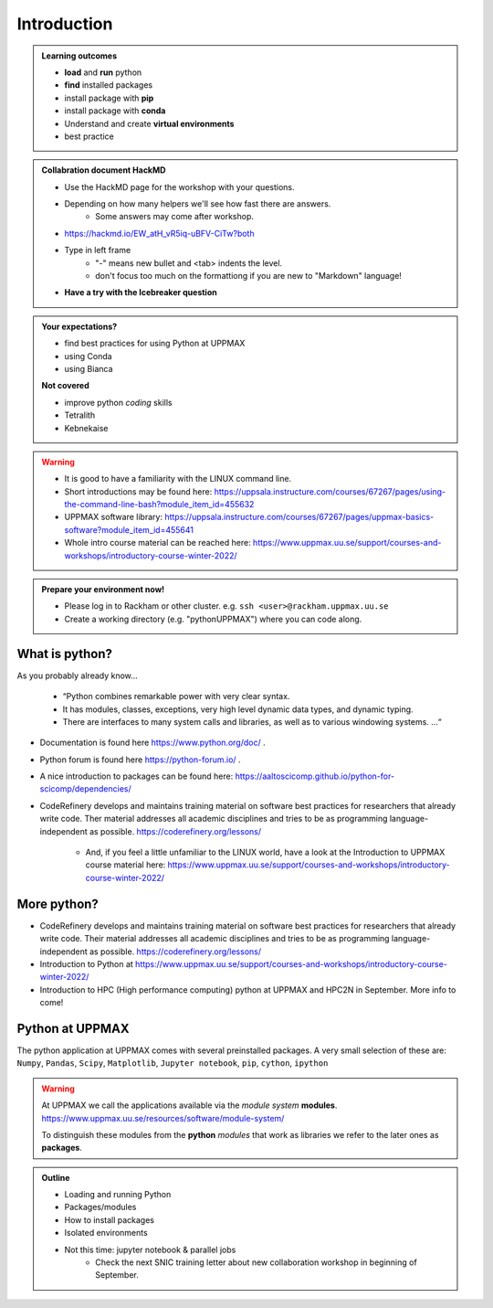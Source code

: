 Introduction
==============

.. admonition:: **Welcome!**


.. admonition:: **Learning outcomes**
   
    - **load** and **run** python
    - **find** installed packages
    - install package with **pip**
    - install package with **conda**
    - Understand and create **virtual environments**
    - best practice
    
.. admonition:: Collabration document HackMD

    - Use the HackMD page for the workshop with your questions.
    - Depending on how many helpers we'll see how fast there are answers. 
        - Some answers may come after workshop.
    - https://hackmd.io/EW_atH_vR5iq-uBFV-CiTw?both
    - Type in left frame 
        - "-" means new bullet and <tab> indents the level.
        - don't focus too much on the formattiong if you are new to "Markdown" language!
    - **Have a try with the Icebreaker question**

.. admonition:: **Your expectations?**
   
    - find best practices for using Python at UPPMAX
    - using Conda
    - using Bianca
    
    **Not covered**
    
    - improve python *coding* skills 
    - Tetralith
    - Kebnekaise

.. warning::

    - It is good to have a familiarity with the LINUX command line. 
    - Short introductions may be found here: https://uppsala.instructure.com/courses/67267/pages/using-the-command-line-bash?module_item_id=455632
    - UPPMAX software library: https://uppsala.instructure.com/courses/67267/pages/uppmax-basics-software?module_item_id=455641
    - Whole intro course material can be reached here: https://www.uppmax.uu.se/support/courses-and-workshops/introductory-course-winter-2022/

.. admonition:: Prepare your environment now!
  
   - Please log in to Rackham or other cluster.
     e.g. ``ssh <user>@rackham.uppmax.uu.se``
   - Create a working directory (e.g. "pythonUPPMAX") where you can code along.

    
What is python?
---------------

As you probably already know…
    
    - “Python combines remarkable power with very clear syntax.
    - It has modules, classes, exceptions, very high level dynamic data types, and dynamic typing. 
    - There are interfaces to many system calls and libraries, as well as to various windowing systems. …“

- Documentation is found here https://www.python.org/doc/ .
- Python forum is found here https://python-forum.io/ .
- A nice introduction to packages can be found here: https://aaltoscicomp.github.io/python-for-scicomp/dependencies/
- CodeRefinery develops and maintains training material on software best practices for researchers that already write code. Ther material addresses all academic disciplines and tries to be as programming language-independent as possible. https://coderefinery.org/lessons/
    
    - And, if you feel a little unfamiliar to the LINUX world, have a look at the Introduction to UPPMAX course material here: https://www.uppmax.uu.se/support/courses-and-workshops/introductory-course-winter-2022/
    
More python?
-----------

- CodeRefinery develops and maintains training material on software best practices for researchers that already write code. Their material addresses all academic disciplines and tries to be as programming language-independent as possible. https://coderefinery.org/lessons/
- Introduction to Python at https://www.uppmax.uu.se/support/courses-and-workshops/introductory-course-winter-2022/
- Introduction to HPC (High performance computing) python at UPPMAX and HPC2N in September. More info to come!


Python at UPPMAX
----------------

The python application at UPPMAX comes with several preinstalled packages.
A very small selection of these are:
``Numpy``, ``Pandas``, ``Scipy``, ``Matplotlib``, ``Jupyter notebook``, ``pip``, ``cython``, ``ipython``

.. questions:: 

    - What to do if you need other packages?
    - How does it work on Bianca without internet?
    - What if I have projects with different requirements in terms of python and packages versions?
    
.. objectives:: 

    We will:
    
    - guide through the python ecosystem on UPPMAX
    - look at the package handlers **pip** and **conda**
    - explain how to create isolated environment 

.. warning:: 
   At UPPMAX we call the applications available via the *module system* **modules**. 
   https://www.uppmax.uu.se/resources/software/module-system/ 
   
   To distinguish these modules from the **python** *modules* that work as libraries we refer to the later ones as **packages**.

.. admonition:: Outline

   - Loading and running Python
   - Packages/modules
   - How to install packages
   - Isolated environments
   - Not this time: jupyter notebook & parallel jobs
        - Check the next SNIC training letter about new collaboration workshop in beginning of September.

